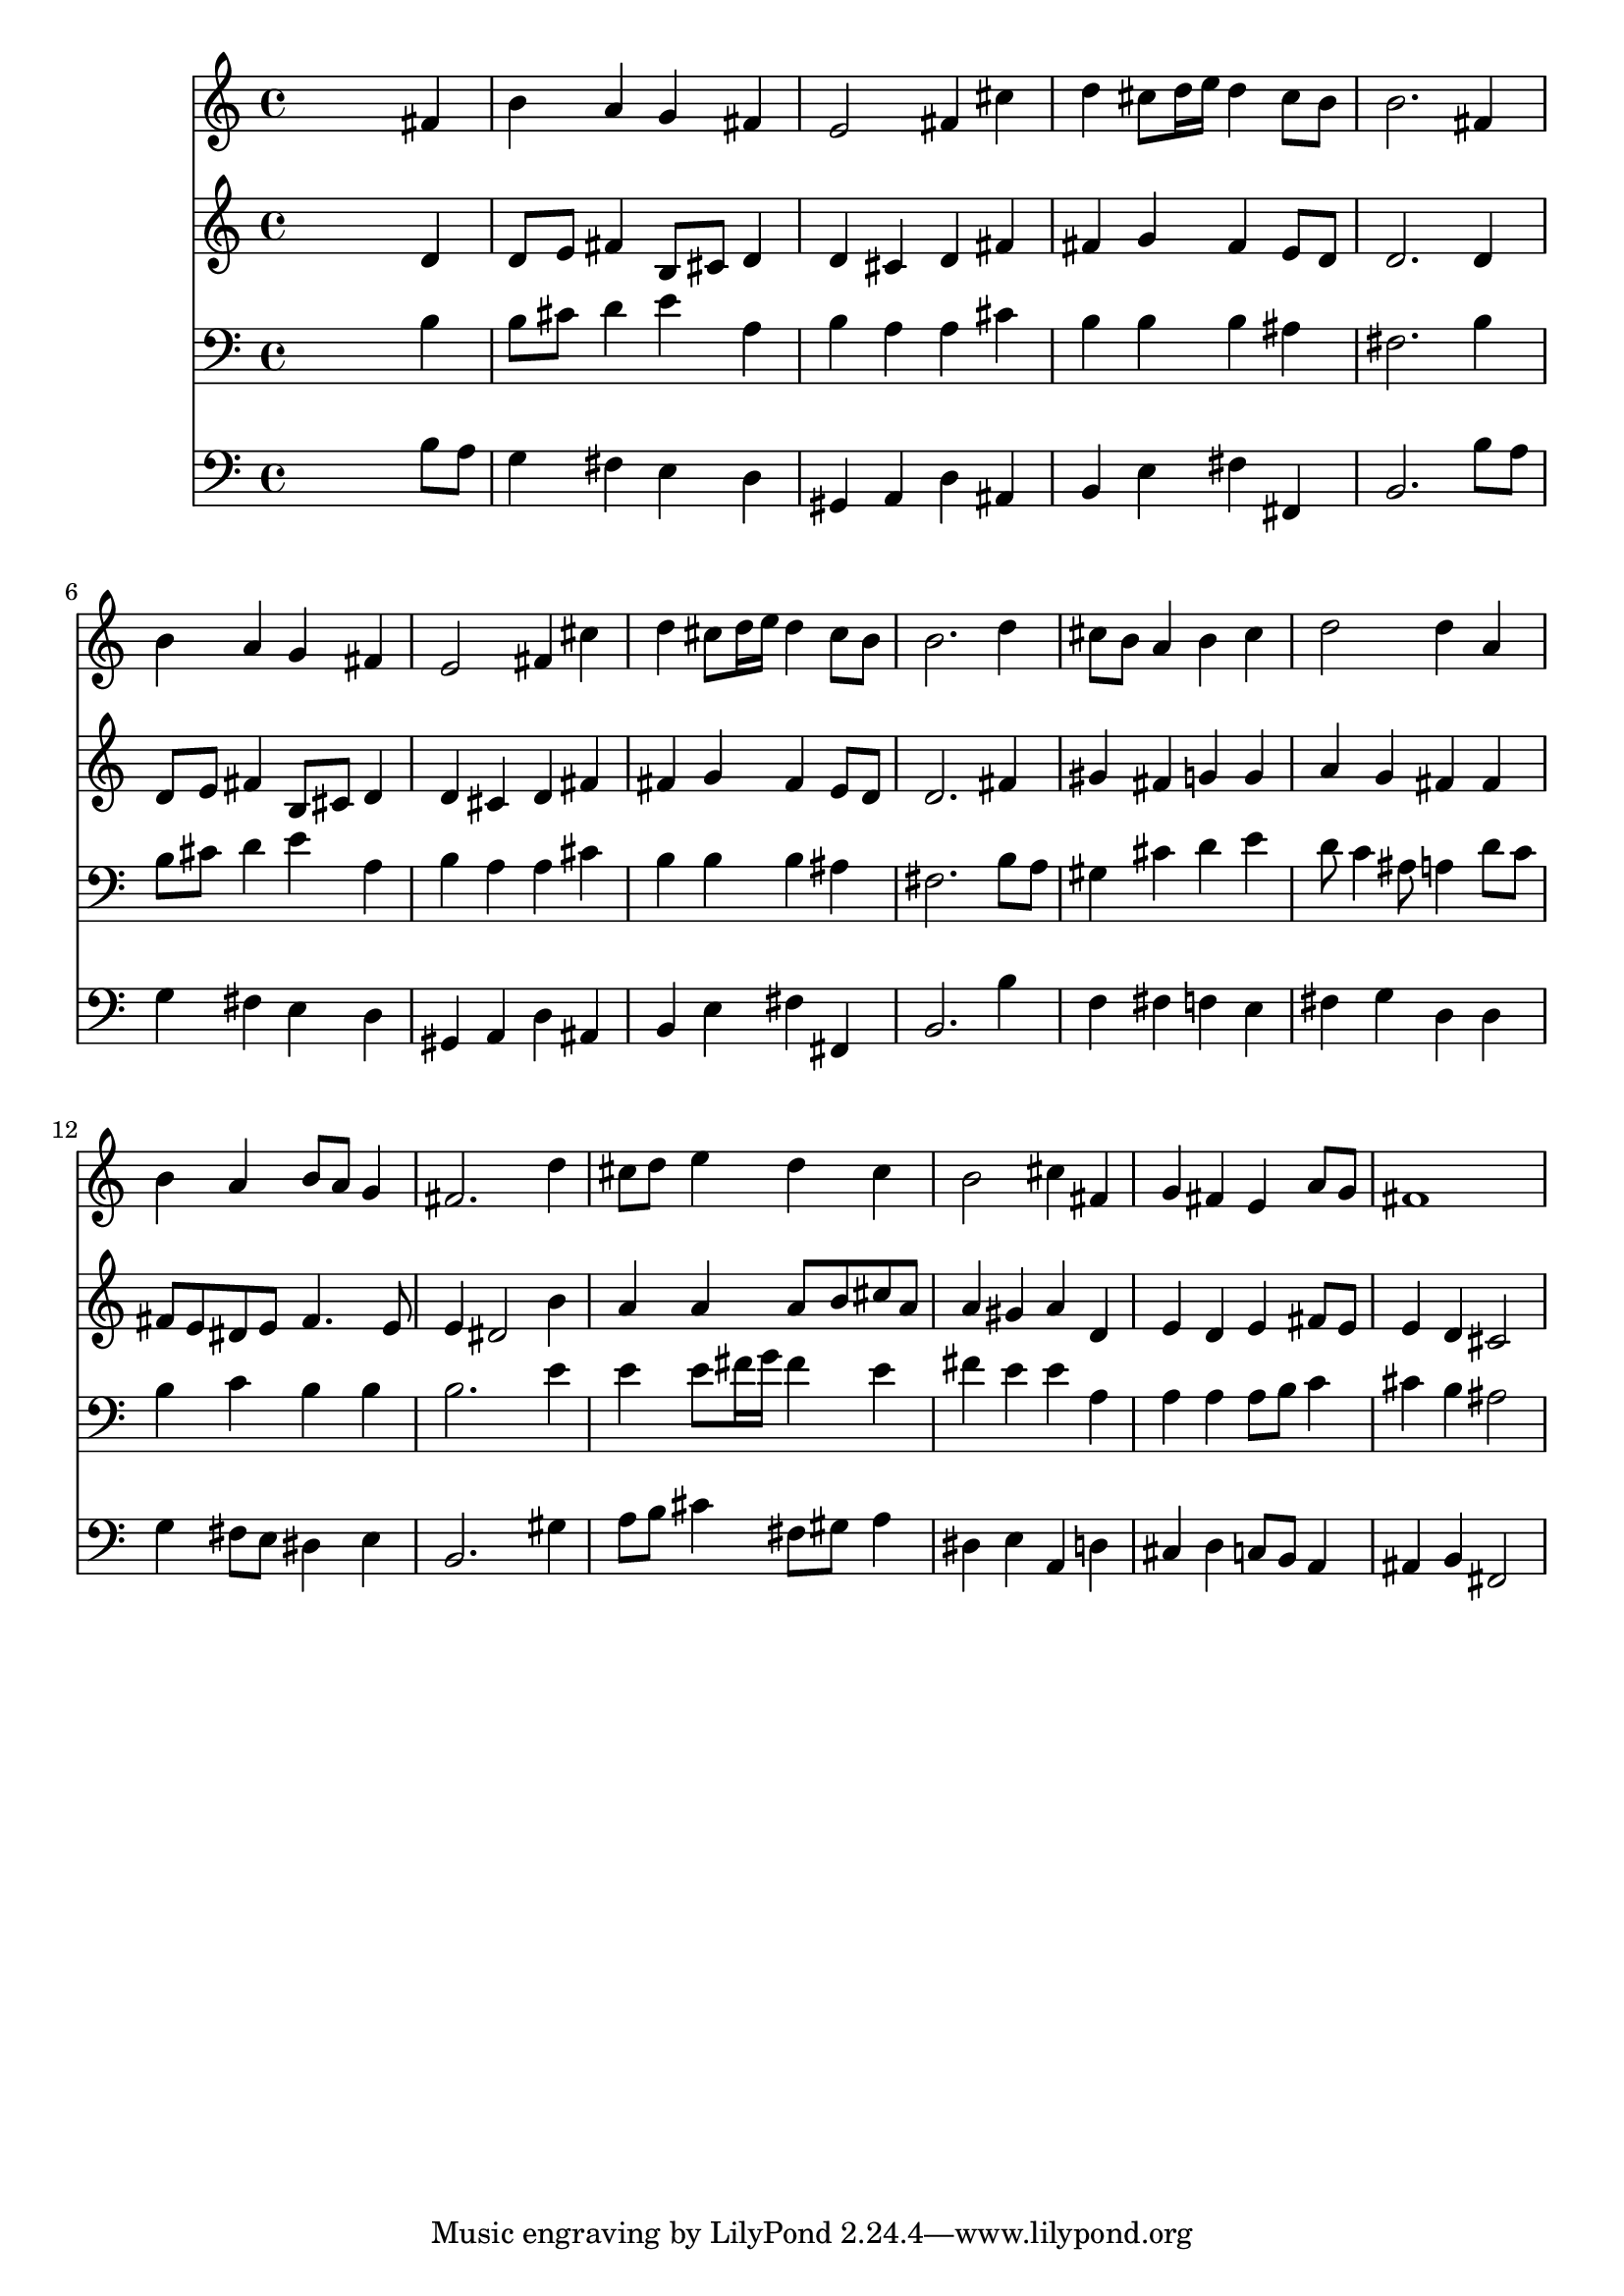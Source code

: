 % Lily was here -- automatically converted by /usr/local/lilypond/usr/bin/midi2ly from 024462bv.mid
\version "2.10.0"


trackAchannelA =  {
  
  \time 4/4 
  

  \key b \minor
  
  \tempo 4 = 96 
  
}

trackA = <<
  \context Voice = channelA \trackAchannelA
>>


trackBchannelA = \relative c {
  
  % [SEQUENCE_TRACK_NAME] Instrument 1
  s2. fis'4 |
  % 2
  b a g fis |
  % 3
  e2 fis4 cis' |
  % 4
  d cis8 d16 e d4 cis8 b |
  % 5
  b2. fis4 |
  % 6
  b a g fis |
  % 7
  e2 fis4 cis' |
  % 8
  d cis8 d16 e d4 cis8 b |
  % 9
  b2. d4 |
  % 10
  cis8 b a4 b cis |
  % 11
  d2 d4 a |
  % 12
  b a b8 a g4 |
  % 13
  fis2. d'4 |
  % 14
  cis8 d e4 d cis |
  % 15
  b2 cis4 fis, |
  % 16
  g fis e a8 g |
  % 17
  fis1 |
  % 18
  
}

trackB = <<
  \context Voice = channelA \trackBchannelA
>>


trackCchannelA =  {
  
  % [SEQUENCE_TRACK_NAME] Instrument 2
  
}

trackCchannelB = \relative c {
  s2. d'4 |
  % 2
  d8 e fis4 b,8 cis d4 |
  % 3
  d cis d fis |
  % 4
  fis g fis e8 d |
  % 5
  d2. d4 |
  % 6
  d8 e fis4 b,8 cis d4 |
  % 7
  d cis d fis |
  % 8
  fis g fis e8 d |
  % 9
  d2. fis4 |
  % 10
  gis fis g g |
  % 11
  a g fis fis |
  % 12
  fis8 e dis e fis4. e8 |
  % 13
  e4 dis2 b'4 |
  % 14
  a a a8 b cis a |
  % 15
  a4 gis a d, |
  % 16
  e d e fis8 e |
  % 17
  e4 d cis2 |
  % 18
  
}

trackC = <<
  \context Voice = channelA \trackCchannelA
  \context Voice = channelB \trackCchannelB
>>


trackDchannelA =  {
  
  % [SEQUENCE_TRACK_NAME] Instrument 3
  
}

trackDchannelB = \relative c {
  s2. b'4 |
  % 2
  b8 cis d4 e a, |
  % 3
  b a a cis |
  % 4
  b b b ais |
  % 5
  fis2. b4 |
  % 6
  b8 cis d4 e a, |
  % 7
  b a a cis |
  % 8
  b b b ais |
  % 9
  fis2. b8 a |
  % 10
  gis4 cis d e |
  % 11
  d8 c4 ais8 a4 d8 c |
  % 12
  b4 c b b |
  % 13
  b2. e4 |
  % 14
  e e8 fis16 g fis4 e |
  % 15
  fis e e a, |
  % 16
  a a a8 b c4 |
  % 17
  cis b ais2 |
  % 18
  
}

trackD = <<

  \clef bass
  
  \context Voice = channelA \trackDchannelA
  \context Voice = channelB \trackDchannelB
>>


trackEchannelA =  {
  
  % [SEQUENCE_TRACK_NAME] Instrument 4
  
}

trackEchannelB = \relative c {
  s2. b'8 a |
  % 2
  g4 fis e d |
  % 3
  gis, a d ais |
  % 4
  b e fis fis, |
  % 5
  b2. b'8 a |
  % 6
  g4 fis e d |
  % 7
  gis, a d ais |
  % 8
  b e fis fis, |
  % 9
  b2. b'4 |
  % 10
  f fis f e |
  % 11
  fis g d d |
  % 12
  g fis8 e dis4 e |
  % 13
  b2. gis'4 |
  % 14
  a8 b cis4 fis,8 gis a4 |
  % 15
  dis, e a, d |
  % 16
  cis d c8 b a4 |
  % 17
  ais b fis2 |
  % 18
  
}

trackE = <<

  \clef bass
  
  \context Voice = channelA \trackEchannelA
  \context Voice = channelB \trackEchannelB
>>


\score {
  <<
    \context Staff=trackB \trackB
    \context Staff=trackC \trackC
    \context Staff=trackD \trackD
    \context Staff=trackE \trackE
  >>
}
